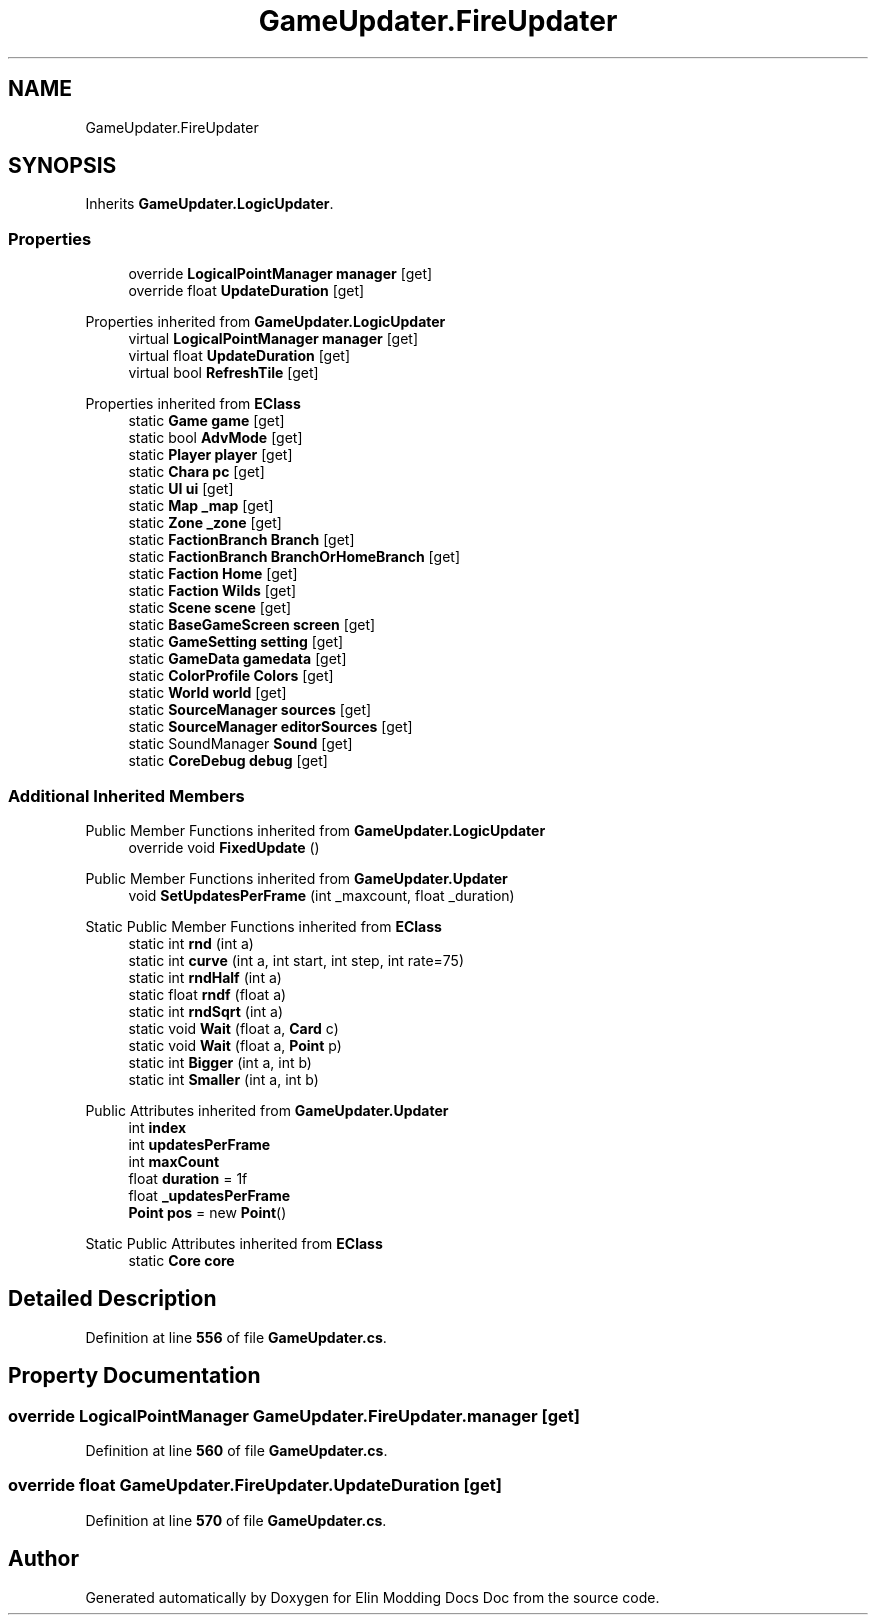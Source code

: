 .TH "GameUpdater.FireUpdater" 3 "Elin Modding Docs Doc" \" -*- nroff -*-
.ad l
.nh
.SH NAME
GameUpdater.FireUpdater
.SH SYNOPSIS
.br
.PP
.PP
Inherits \fBGameUpdater\&.LogicUpdater\fP\&.
.SS "Properties"

.in +1c
.ti -1c
.RI "override \fBLogicalPointManager\fP \fBmanager\fP\fR [get]\fP"
.br
.ti -1c
.RI "override float \fBUpdateDuration\fP\fR [get]\fP"
.br
.in -1c

Properties inherited from \fBGameUpdater\&.LogicUpdater\fP
.in +1c
.ti -1c
.RI "virtual \fBLogicalPointManager\fP \fBmanager\fP\fR [get]\fP"
.br
.ti -1c
.RI "virtual float \fBUpdateDuration\fP\fR [get]\fP"
.br
.ti -1c
.RI "virtual bool \fBRefreshTile\fP\fR [get]\fP"
.br
.in -1c

Properties inherited from \fBEClass\fP
.in +1c
.ti -1c
.RI "static \fBGame\fP \fBgame\fP\fR [get]\fP"
.br
.ti -1c
.RI "static bool \fBAdvMode\fP\fR [get]\fP"
.br
.ti -1c
.RI "static \fBPlayer\fP \fBplayer\fP\fR [get]\fP"
.br
.ti -1c
.RI "static \fBChara\fP \fBpc\fP\fR [get]\fP"
.br
.ti -1c
.RI "static \fBUI\fP \fBui\fP\fR [get]\fP"
.br
.ti -1c
.RI "static \fBMap\fP \fB_map\fP\fR [get]\fP"
.br
.ti -1c
.RI "static \fBZone\fP \fB_zone\fP\fR [get]\fP"
.br
.ti -1c
.RI "static \fBFactionBranch\fP \fBBranch\fP\fR [get]\fP"
.br
.ti -1c
.RI "static \fBFactionBranch\fP \fBBranchOrHomeBranch\fP\fR [get]\fP"
.br
.ti -1c
.RI "static \fBFaction\fP \fBHome\fP\fR [get]\fP"
.br
.ti -1c
.RI "static \fBFaction\fP \fBWilds\fP\fR [get]\fP"
.br
.ti -1c
.RI "static \fBScene\fP \fBscene\fP\fR [get]\fP"
.br
.ti -1c
.RI "static \fBBaseGameScreen\fP \fBscreen\fP\fR [get]\fP"
.br
.ti -1c
.RI "static \fBGameSetting\fP \fBsetting\fP\fR [get]\fP"
.br
.ti -1c
.RI "static \fBGameData\fP \fBgamedata\fP\fR [get]\fP"
.br
.ti -1c
.RI "static \fBColorProfile\fP \fBColors\fP\fR [get]\fP"
.br
.ti -1c
.RI "static \fBWorld\fP \fBworld\fP\fR [get]\fP"
.br
.ti -1c
.RI "static \fBSourceManager\fP \fBsources\fP\fR [get]\fP"
.br
.ti -1c
.RI "static \fBSourceManager\fP \fBeditorSources\fP\fR [get]\fP"
.br
.ti -1c
.RI "static SoundManager \fBSound\fP\fR [get]\fP"
.br
.ti -1c
.RI "static \fBCoreDebug\fP \fBdebug\fP\fR [get]\fP"
.br
.in -1c
.SS "Additional Inherited Members"


Public Member Functions inherited from \fBGameUpdater\&.LogicUpdater\fP
.in +1c
.ti -1c
.RI "override void \fBFixedUpdate\fP ()"
.br
.in -1c

Public Member Functions inherited from \fBGameUpdater\&.Updater\fP
.in +1c
.ti -1c
.RI "void \fBSetUpdatesPerFrame\fP (int _maxcount, float _duration)"
.br
.in -1c

Static Public Member Functions inherited from \fBEClass\fP
.in +1c
.ti -1c
.RI "static int \fBrnd\fP (int a)"
.br
.ti -1c
.RI "static int \fBcurve\fP (int a, int start, int step, int rate=75)"
.br
.ti -1c
.RI "static int \fBrndHalf\fP (int a)"
.br
.ti -1c
.RI "static float \fBrndf\fP (float a)"
.br
.ti -1c
.RI "static int \fBrndSqrt\fP (int a)"
.br
.ti -1c
.RI "static void \fBWait\fP (float a, \fBCard\fP c)"
.br
.ti -1c
.RI "static void \fBWait\fP (float a, \fBPoint\fP p)"
.br
.ti -1c
.RI "static int \fBBigger\fP (int a, int b)"
.br
.ti -1c
.RI "static int \fBSmaller\fP (int a, int b)"
.br
.in -1c

Public Attributes inherited from \fBGameUpdater\&.Updater\fP
.in +1c
.ti -1c
.RI "int \fBindex\fP"
.br
.ti -1c
.RI "int \fBupdatesPerFrame\fP"
.br
.ti -1c
.RI "int \fBmaxCount\fP"
.br
.ti -1c
.RI "float \fBduration\fP = 1f"
.br
.ti -1c
.RI "float \fB_updatesPerFrame\fP"
.br
.ti -1c
.RI "\fBPoint\fP \fBpos\fP = new \fBPoint\fP()"
.br
.in -1c

Static Public Attributes inherited from \fBEClass\fP
.in +1c
.ti -1c
.RI "static \fBCore\fP \fBcore\fP"
.br
.in -1c
.SH "Detailed Description"
.PP 
Definition at line \fB556\fP of file \fBGameUpdater\&.cs\fP\&.
.SH "Property Documentation"
.PP 
.SS "override \fBLogicalPointManager\fP GameUpdater\&.FireUpdater\&.manager\fR [get]\fP"

.PP
Definition at line \fB560\fP of file \fBGameUpdater\&.cs\fP\&.
.SS "override float GameUpdater\&.FireUpdater\&.UpdateDuration\fR [get]\fP"

.PP
Definition at line \fB570\fP of file \fBGameUpdater\&.cs\fP\&.

.SH "Author"
.PP 
Generated automatically by Doxygen for Elin Modding Docs Doc from the source code\&.
